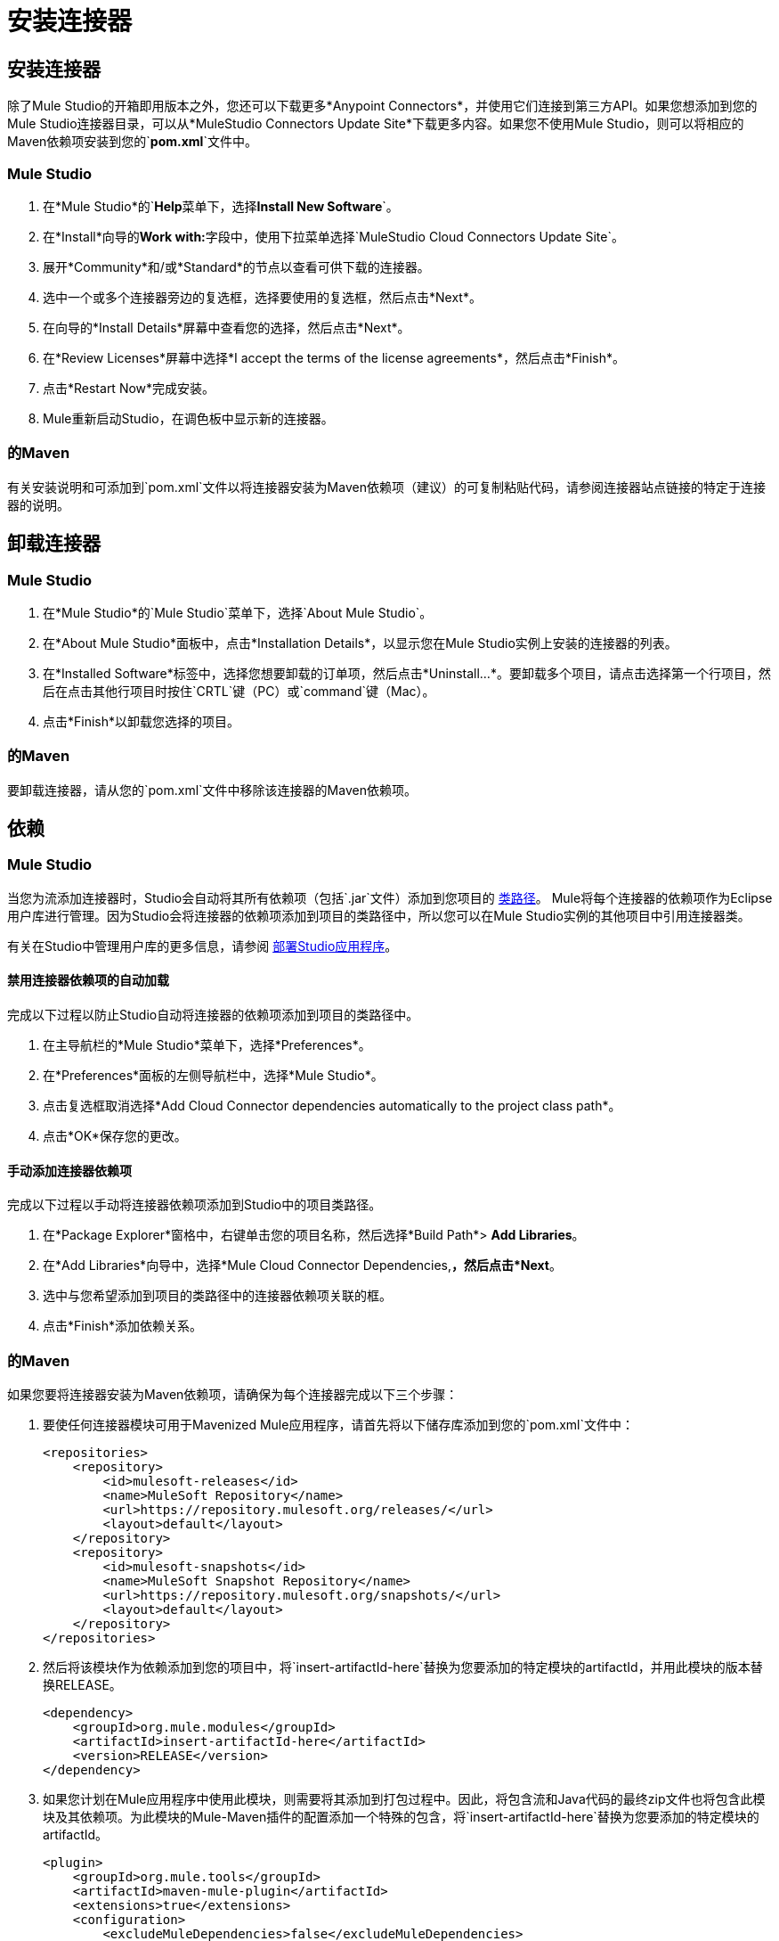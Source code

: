 = 安装连接器

== 安装连接器

除了Mule Studio的开箱即用版本之外，您还可以下载更多*Anypoint Connectors*，并使用它们连接到第三方API。如果您想添加到您的Mule Studio连接器目录，可以从*MuleStudio Connectors Update Site*下载更多内容。如果您不使用Mule Studio，则可以将相应的Maven依赖项安装到您的`*pom.xml*`文件中。

===  Mule Studio

. 在*Mule Studio*的`*Help*`菜单下，选择`*Install New Software*`。

. 在*Install*向导的**Work with:**字段中，使用下拉菜单选择`MuleStudio Cloud Connectors Update Site`。
. 展开*Community*和/或*Standard*的节点以查看可供下载的连接器。
. 选中一个或多个连接器旁边的复选框，选择要使用的复选框，然后点击*Next*。

. 在向导的*Install Details*屏幕中查看您的选择，然后点击*Next*。
. 在*Review Licenses*屏幕中选择*I accept the terms of the license agreements*，然后点击*Finish*。
. 点击*Restart Now*完成安装。

.  Mule重新启动Studio，在调色板中显示新的连接器。

=== 的Maven

有关安装说明和可添加到`pom.xml`文件以将连接器安装为Maven依赖项（建议）的可复制粘贴代码，请参阅连接器站点链接的特定于连接器的说明。

== 卸载连接器


===  Mule Studio

. 在*Mule Studio*的`Mule Studio`菜单下，选择`About Mule Studio`。

. 在*About Mule Studio*面板中，点击*Installation Details*，以显示您在Mule Studio实例上安装的连接器的列表。

. 在*Installed Software*标签中，选择您想要卸载的订单项，然后点击*Uninstall…*。要卸载多个项目，请点击选择第一个行项目，然后在点击其他行项目时按住`CRTL`键（PC）或`command`键（Mac）。
. 点击*Finish*以卸载您选择的项目。

=== 的Maven

要卸载连接器，请从您的`pom.xml`文件中移除该连接器的Maven依赖项。

== 依赖

===  Mule Studio

当您为流添加连接器时，Studio会自动将其所有依赖项（包括`.jar`文件）添加到您项目的 http://en.wikipedia.org/wiki/Classpath_(Java)[类路径]。 Mule将每个连接器的依赖项作为Eclipse用户库进行管理。因为Studio会将连接器的依赖项添加到项目的类路径中，所以您可以在Mule Studio实例的其他项目中引用连接器类。

有关在Studio中管理用户库的更多信息，请参阅 link:/mule-user-guide/v/3.3/deploying-studio-applications[部署Studio应用程序]。

==== 禁用连接器依赖项的自动加载

完成以下过程以防止Studio自动将连接器的依赖项添加到项目的类路径中。

. 在主导航栏的*Mule Studio*菜单下，选择*Preferences*。
. 在*Preferences*面板的左侧导航栏中，选择*Mule Studio*。
. 点击复选框取消选择*Add Cloud Connector dependencies automatically to the project class path*。

. 点击*OK*保存您的更改。

==== 手动添加连接器依赖项

完成以下过程以手动将连接器依赖项添加到Studio中的项目类路径。

. 在*Package Explorer*窗格中，右键单击您的项目名称，然后选择*Build Path*> *Add Libraries*。
. 在*Add Libraries*向导中，选择*Mule Cloud Connector Dependencies,*，然后点击*Next*。

. 选中与您希望添加到项目的类路径中的连接器依赖项关联的框。

. 点击*Finish*添加依赖关系。

=== 的Maven

如果您要将连接器安装为Maven依赖项，请确保为每个连接器完成以下三个步骤：

. 要使任何连接器模块可用于Mavenized Mule应用程序，请首先将以下储存库添加到您的`pom.xml`文件中：
+
[source, xml, linenums]
----
<repositories>
    <repository>
        <id>mulesoft-releases</id>
        <name>MuleSoft Repository</name>
        <url>https://repository.mulesoft.org/releases/</url>
        <layout>default</layout>
    </repository>
    <repository>
        <id>mulesoft-snapshots</id>
        <name>MuleSoft Snapshot Repository</name>
        <url>https://repository.mulesoft.org/snapshots/</url>
        <layout>default</layout>
    </repository>
</repositories>
----
+
. 然后将该模块作为依赖添加到您的项目中，将`insert-artifactId-here`替换为您要添加的特定模块的artifactId，并用此模块的版本替换RELEASE。
+
[source, xml, linenums]
----
<dependency>
    <groupId>org.mule.modules</groupId>
    <artifactId>insert-artifactId-here</artifactId>
    <version>RELEASE</version>
</dependency>
----
+
. 如果您计划在Mule应用程序中使用此模块，则需要将其添加到打包过程中。因此，将包含流和Java代码的最终zip文件也将包含此模块及其依赖项。为此模块的Mule-Maven插件的配置添加一个特殊的包含，将`insert-artifactId-here`替换为您要添加的特定模块的artifactId。
+
[source, xml, linenums]
----
<plugin>
    <groupId>org.mule.tools</groupId>
    <artifactId>maven-mule-plugin</artifactId>
    <extensions>true</extensions>
    <configuration>
        <excludeMuleDependencies>false</excludeMuleDependencies>
        <inclusions>
            <inclusion>
                <groupId>org.mule.modules</groupId>
                <artifactId>insert-artifactId-here</artifactId>
            </inclusion>
        </inclusions>
    </configuration>
</plugin>
----

== 另请参阅

*  link:/mule-user-guide/v/3.7/anypoint-connectors[Anypoint连接器]。
*  link:/anypoint-connector-devkit/v/3.3/mule-devkit[的devkit]。
